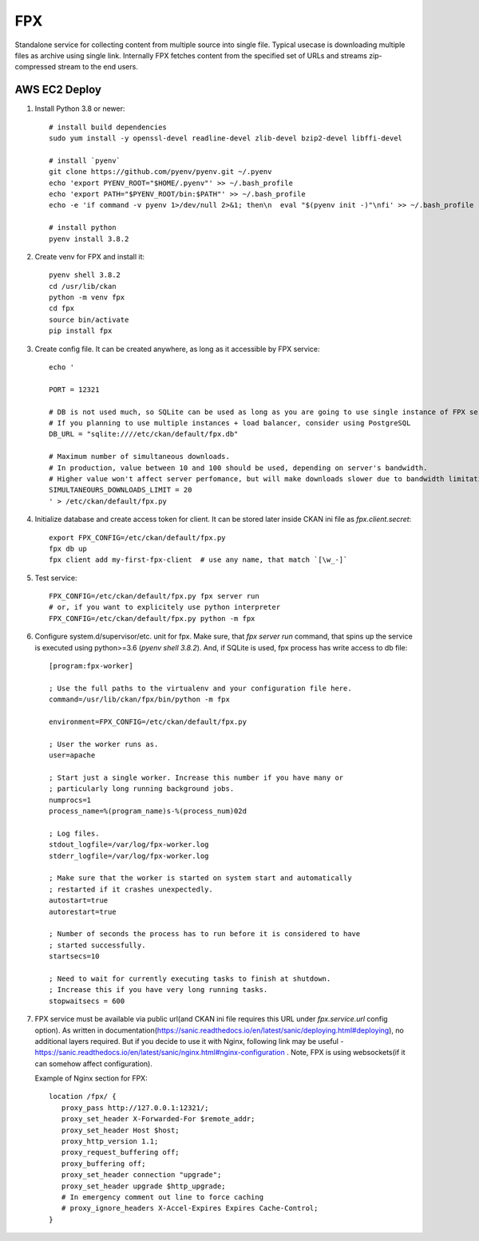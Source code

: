 FPX
===

Standalone service for collecting content from multiple source into single file. Typical usecase is downloading multiple files as archive using single link. Internally FPX fetches content from the specified set of URLs and streams zip-compressed stream to the end users.

AWS EC2 Deploy
--------------

1. Install Python 3.8 or newer::

     # install build dependencies
     sudo yum install -y openssl-devel readline-devel zlib-devel bzip2-devel libffi-devel

     # install `pyenv`
     git clone https://github.com/pyenv/pyenv.git ~/.pyenv
     echo 'export PYENV_ROOT="$HOME/.pyenv"' >> ~/.bash_profile
     echo 'export PATH="$PYENV_ROOT/bin:$PATH"' >> ~/.bash_profile
     echo -e 'if command -v pyenv 1>/dev/null 2>&1; then\n  eval "$(pyenv init -)"\nfi' >> ~/.bash_profile

     # install python
     pyenv install 3.8.2


2.  Create venv for FPX and install it::

      pyenv shell 3.8.2
      cd /usr/lib/ckan
      python -m venv fpx
      cd fpx
      source bin/activate
      pip install fpx

3. Create config file. It can be created anywhere, as long as it
   accessible by FPX service::

     echo '

     PORT = 12321

     # DB is not used much, so SQLite can be used as long as you are going to use single instance of FPX service.
     # If you planning to use multiple instances + load balancer, consider using PostgreSQL
     DB_URL = "sqlite:////etc/ckan/default/fpx.db"

     # Maximum number of simultaneous downloads.
     # In production, value between 10 and 100 should be used, depending on server's bandwidth.
     # Higher value won't affect server perfomance, but will make downloads slower due to bandwidth limitations.
     SIMULTANEOURS_DOWNLOADS_LIMIT = 20
     ' > /etc/ckan/default/fpx.py

4. Initialize database and create access token for client. It can be
   stored later inside CKAN ini file as `fpx.client.secret`::

     export FPX_CONFIG=/etc/ckan/default/fpx.py
     fpx db up
     fpx client add my-first-fpx-client  # use any name, that match `[\w_-]`

5. Test service::

     FPX_CONFIG=/etc/ckan/default/fpx.py fpx server run
     # or, if you want to explicitely use python interpreter
     FPX_CONFIG=/etc/ckan/default/fpx.py python -m fpx

6. Configure system.d/supervisor/etc. unit for fpx. Make sure, that
   `fpx server run` command, that spins up the service is executed using
   python>=3.6 (`pyenv shell 3.8.2`). And, if SQLite is used, fpx
   process has write access to db file::

     [program:fpx-worker]

     ; Use the full paths to the virtualenv and your configuration file here.
     command=/usr/lib/ckan/fpx/bin/python -m fpx

     environment=FPX_CONFIG=/etc/ckan/default/fpx.py

     ; User the worker runs as.
     user=apache

     ; Start just a single worker. Increase this number if you have many or
     ; particularly long running background jobs.
     numprocs=1
     process_name=%(program_name)s-%(process_num)02d

     ; Log files.
     stdout_logfile=/var/log/fpx-worker.log
     stderr_logfile=/var/log/fpx-worker.log

     ; Make sure that the worker is started on system start and automatically
     ; restarted if it crashes unexpectedly.
     autostart=true
     autorestart=true

     ; Number of seconds the process has to run before it is considered to have
     ; started successfully.
     startsecs=10

     ; Need to wait for currently executing tasks to finish at shutdown.
     ; Increase this if you have very long running tasks.
     stopwaitsecs = 600


7. FPX service must be available via public url(and CKAN ini file
   requires this URL under `fpx.service.url` config option). As
   written in
   documentation(https://sanic.readthedocs.io/en/latest/sanic/deploying.html#deploying),
   no additional layers required. But if you decide to use it with
   Nginx, following link may be useful -
   https://sanic.readthedocs.io/en/latest/sanic/nginx.html#nginx-configuration
   . Note, FPX is using websockets(if it can somehow affect configuration).

   Example of Nginx section for FPX::

     location /fpx/ {
        proxy_pass http://127.0.0.1:12321/;
        proxy_set_header X-Forwarded-For $remote_addr;
        proxy_set_header Host $host;
        proxy_http_version 1.1;
        proxy_request_buffering off;
        proxy_buffering off;
        proxy_set_header connection "upgrade";
        proxy_set_header upgrade $http_upgrade;
        # In emergency comment out line to force caching
        # proxy_ignore_headers X-Accel-Expires Expires Cache-Control;
     }
